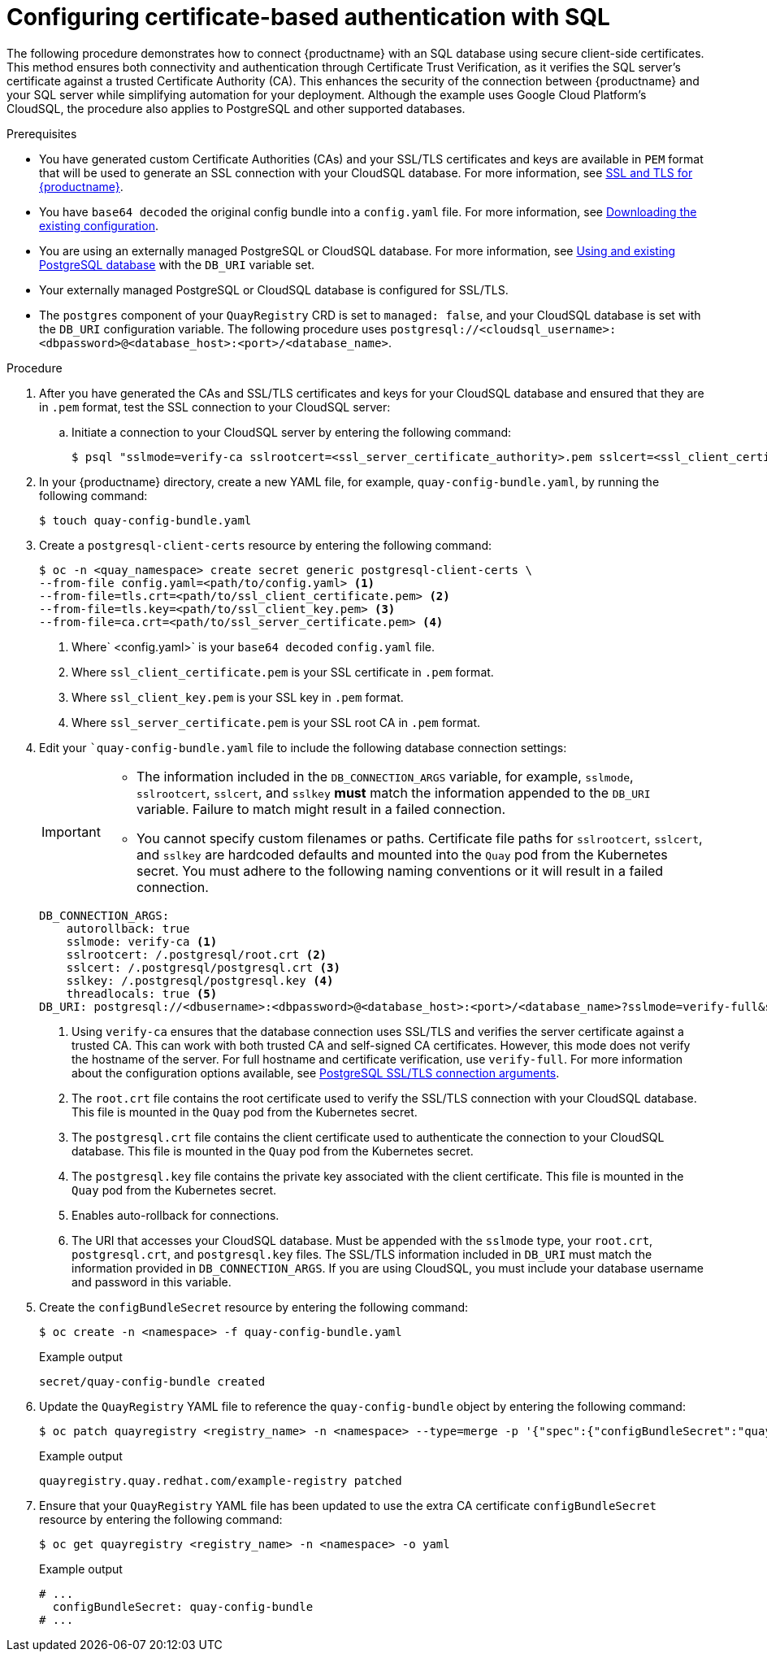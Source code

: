 :_content-type: PROCEDURE
[id="configuring-cert-based-auth-quay-sql"]
= Configuring certificate-based authentication with SQL

The following procedure demonstrates how to connect {productname} with an SQL database using secure client-side certificates. This method ensures both connectivity and authentication through Certificate Trust Verification, as it verifies the SQL server's certificate against a trusted Certificate Authority (CA). This enhances the security of the connection between {productname} and your SQL server while simplifying automation for your deployment. Although the example uses Google Cloud Platform's CloudSQL, the procedure also applies to PostgreSQL and other supported databases.

.Prerequisites

* You have generated custom Certificate Authorities (CAs) and your SSL/TLS certificates and keys are available in `PEM` format that will be used to generate an SSL connection with your CloudSQL database. For more information, see link:https://docs.redhat.com/en/documentation/red_hat_quay/{producty}/html-single/securing_red_hat_quay/index#ssl-tls-quay-overview[SSL and TLS for {productname}].
* You have `base64 decoded` the original config bundle into a `config.yaml` file. For more information, see link:https://docs.redhat.com/en/documentation/red_hat_quay/{producty}/html-single/deploying_the_red_hat_quay_operator_on_openshift_container_platform/index#operator-config-cli-download[Downloading the existing configuration].
* You are using an externally managed PostgreSQL or CloudSQL database. For more information, see link:https://docs.redhat.com/en/documentation/red_hat_quay/{producty}/html-single/deploying_the_red_hat_quay_operator_on_openshift_container_platform/index#operator-unmanaged-postgres[Using and existing PostgreSQL database] with the `DB_URI` variable set.
* Your externally managed PostgreSQL or CloudSQL database is configured for SSL/TLS.
* The `postgres` component of your `QuayRegistry` CRD is set to `managed: false`, and your CloudSQL database is set with the `DB_URI` configuration variable. The following procedure uses `postgresql://<cloudsql_username>:<dbpassword>@<database_host>:<port>/<database_name>`.

.Procedure

. After you have generated the CAs and SSL/TLS certificates and keys for your CloudSQL database and ensured that they are in `.pem` format, test the SSL connection to your CloudSQL server:

.. Initiate a connection to your CloudSQL server by entering the following command:
+
[source,terminal]
----
$ psql "sslmode=verify-ca sslrootcert=<ssl_server_certificate_authority>.pem sslcert=<ssl_client_certificate>.pem sslkey=<ssl_client_key>.pem hostaddr=<database_host> port=<5432> user=<cloudsql_username> dbname=<cloudsql_database_name>"
----

. In your {productname} directory, create a new YAML file, for example, `quay-config-bundle.yaml`, by running the following command:
+
[source,terminal]
----
$ touch quay-config-bundle.yaml
----

. Create a `postgresql-client-certs` resource by entering the following command:
+
[source,terminal]
----
$ oc -n <quay_namespace> create secret generic postgresql-client-certs \
--from-file config.yaml=<path/to/config.yaml> <1>
--from-file=tls.crt=<path/to/ssl_client_certificate.pem> <2>
--from-file=tls.key=<path/to/ssl_client_key.pem> <3>
--from-file=ca.crt=<path/to/ssl_server_certificate.pem> <4>
----
<1> Where` <config.yaml>` is your `base64 decoded` `config.yaml` file.
<2> Where `ssl_client_certificate.pem` is your SSL certificate in `.pem` format.
<3> Where `ssl_client_key.pem` is your SSL key in `.pem` format.
<4> Where `ssl_server_certificate.pem` is your SSL root CA in `.pem` format.

. Edit your ``quay-config-bundle.yaml` file to include the following database connection settings:
+
[IMPORTANT]
====
* The information included in the `DB_CONNECTION_ARGS` variable, for example, `sslmode`, `sslrootcert`, `sslcert`, and `sslkey` *must* match the information appended to the `DB_URI` variable. Failure to match might result in a failed connection. 
* You cannot specify custom filenames or paths. Certificate file paths for `sslrootcert`, `sslcert`, and `sslkey` are hardcoded defaults and mounted into the `Quay` pod from the Kubernetes secret. You must adhere to the following naming conventions or it will result in a failed connection.
====
+
[source,yaml]
----
DB_CONNECTION_ARGS:
    autorollback: true
    sslmode: verify-ca <1>
    sslrootcert: /.postgresql/root.crt <2>
    sslcert: /.postgresql/postgresql.crt <3>
    sslkey: /.postgresql/postgresql.key <4>
    threadlocals: true <5>
DB_URI: postgresql://<dbusername>:<dbpassword>@<database_host>:<port>/<database_name>?sslmode=verify-full&sslrootcert=/.postgresql/root.crt&sslcert=/.postgresql/postgresql.crt&sslkey=/.postgresql/postgresql.key <6>
----
<1> Using `verify-ca` ensures that the database connection uses SSL/TLS and verifies the server certificate against a trusted CA. This can work with both trusted CA and self-signed CA certificates. However, this mode does not verify the hostname of the server. For full hostname and certificate verification, use `verify-full`. For more information about the configuration options available, see link:https://docs.redhat.com/en/documentation/red_hat_quay/{producty}/html-single/configure_red_hat_quay/index#config-fields-postgres[PostgreSQL SSL/TLS connection arguments].
<2> The `root.crt` file contains the root certificate used to verify the SSL/TLS connection with your CloudSQL database. This file is mounted in the `Quay` pod from the Kubernetes secret.
<3> The `postgresql.crt` file contains the client certificate used to authenticate the connection to your CloudSQL database. This file is mounted in the `Quay` pod from the Kubernetes secret.
<4> The `postgresql.key` file contains the private key associated with the client certificate. This file is mounted in the `Quay` pod from the Kubernetes secret.
<5> Enables auto-rollback for connections.
<6> The URI that accesses your CloudSQL database. Must be appended with the `sslmode` type, your `root.crt`, `postgresql.crt`, and `postgresql.key` files. The SSL/TLS information included in `DB_URI` must match the information provided in `DB_CONNECTION_ARGS`. If you are using CloudSQL, you must include your database username and password in this variable.

. Create the `configBundleSecret` resource by entering the following command:
+
[source,terminal]
----
$ oc create -n <namespace> -f quay-config-bundle.yaml
----
+
.Example output
+
[source,terminal]
----
secret/quay-config-bundle created
----

. Update the `QuayRegistry` YAML file to reference the `quay-config-bundle` object by entering the following command:
+
[source,terminal]
----
$ oc patch quayregistry <registry_name> -n <namespace> --type=merge -p '{"spec":{"configBundleSecret":"quay-config-bundle"}}'
----
+
.Example output
+
[source,terminal]
----
quayregistry.quay.redhat.com/example-registry patched
----

. Ensure that your `QuayRegistry` YAML file has been updated to use the extra CA certificate `configBundleSecret` resource by entering the following command:
+
[source,terminal]
----
$ oc get quayregistry <registry_name> -n <namespace> -o yaml
----
+
.Example output
+
[source,terminal]
----
# ...
  configBundleSecret: quay-config-bundle
# ...
----
